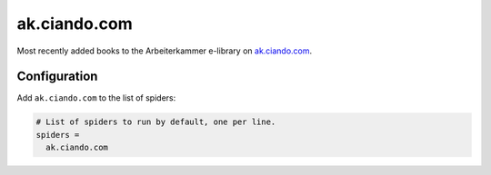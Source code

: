 .. _spider_ak.ciando.com:

ak.ciando.com
-------------
Most recently added books to the Arbeiterkammer e-library on `ak.ciando.com <https://ak.ciando.com>`_.

Configuration
~~~~~~~~~~~~~
Add ``ak.ciando.com`` to the list of spiders:

.. code-block:: ini

   # List of spiders to run by default, one per line.
   spiders =
     ak.ciando.com

